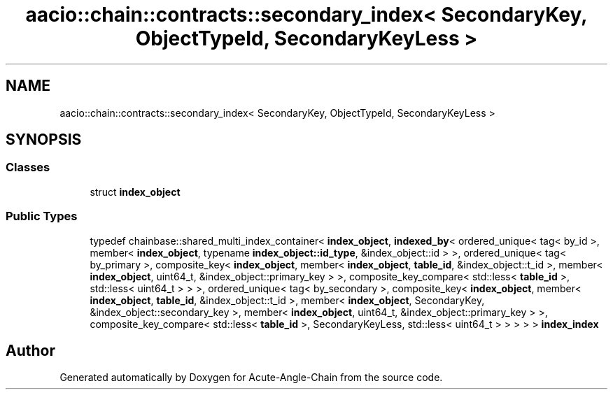 .TH "aacio::chain::contracts::secondary_index< SecondaryKey, ObjectTypeId, SecondaryKeyLess >" 3 "Sun Jun 3 2018" "Acute-Angle-Chain" \" -*- nroff -*-
.ad l
.nh
.SH NAME
aacio::chain::contracts::secondary_index< SecondaryKey, ObjectTypeId, SecondaryKeyLess >
.SH SYNOPSIS
.br
.PP
.SS "Classes"

.in +1c
.ti -1c
.RI "struct \fBindex_object\fP"
.br
.in -1c
.SS "Public Types"

.in +1c
.ti -1c
.RI "typedef chainbase::shared_multi_index_container< \fBindex_object\fP, \fBindexed_by\fP< ordered_unique< tag< by_id >, member< \fBindex_object\fP, typename \fBindex_object::id_type\fP, &index_object::id > >, ordered_unique< tag< by_primary >, composite_key< \fBindex_object\fP, member< \fBindex_object\fP, \fBtable_id\fP, &index_object::t_id >, member< \fBindex_object\fP, uint64_t, &index_object::primary_key > >, composite_key_compare< std::less< \fBtable_id\fP >, std::less< uint64_t > > >, ordered_unique< tag< by_secondary >, composite_key< \fBindex_object\fP, member< \fBindex_object\fP, \fBtable_id\fP, &index_object::t_id >, member< \fBindex_object\fP, SecondaryKey, &index_object::secondary_key >, member< \fBindex_object\fP, uint64_t, &index_object::primary_key > >, composite_key_compare< std::less< \fBtable_id\fP >, SecondaryKeyLess, std::less< uint64_t > > > > > \fBindex_index\fP"
.br
.in -1c

.SH "Author"
.PP 
Generated automatically by Doxygen for Acute-Angle-Chain from the source code\&.
